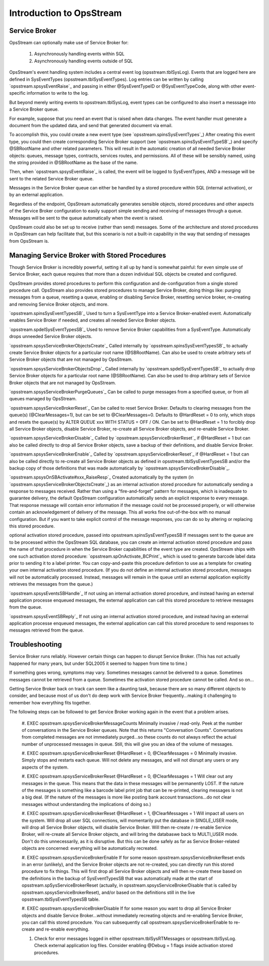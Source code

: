 #####################
﻿Introduction to OpsStream
#####################


Service Broker
**************
OpsStream can optionally make use of Service Broker for:

    #. Asynchronously handling events within SQL
    #. Asynchronously handling events outside of SQL

OpsStream's event handling system includes a central event log (opsstream.tblSysLog).  Events that are logged here are defined in SysEventTypes (opsstream.tblSysEventTypes).  Log entries can be written by calling `opsstream.spsysEventRaise`_ and passing in either @SysEventTypeID or @SysEventTypeCode, along with other event-specific information to write to the log.

But beyond merely writing events to opsstream.tblSysLog, event types can be configured to also insert a messsage into a Service Broker queue.

For example, suppose that you need an event that is raised when data changes.  The event handler must generate a document from the updated data, and send that generated document via email.

To accomplish this, you could create a new event type (see `opsstream.spinsSysEventTypes`_)  After creating this event type, you could then create corresponding Service Broker support (see `opsstream.spinsSysEventTypeSB`_) and specify @SBRootName and other related parameters.  This will result in the automatic creation of all needed Service Broker objects:  queues, message types, contracts, services routes, and permissions.  All of these will be sensibly named, using the string provided in @SBRootName as the base of the name.

Then, when `opsstream.spsysEventRaise`_ is called, the event will be logged to SysEventTypes, AND a message will be sent to the related Service Broker queue.

Messages in the Service Broker queue can either be handled by a stored procedure within SQL (internal activation), or by an external application.

Regardless of the endpoint, OpsStream automatically generates sensible objects, stored procedures and other aspects of the Service Broker configuration to easily support simple sending and receiving of messages through a queue.  Messages will be sent to the queue automatically when the event is raised.

OpsStream could also be set up to receive (rather than send) messages.  Some of the architecture and stored procedures in OpsStream can help facilitate that, but this scenario is not a built-in capability in the way that sending of messages from OpsStream is.

Managing Service Broker with Stored Procedures
**************

Though Service Broker is incredibly powerful, setting it all up by hand is somewhat painful:  for even simple use of Service Broker, each queue requires that more than a dozen individual SQL objects be created and configured.

OpsStream provides stored procedures to perform this configuration and de-configuration from a single stored procedure call.  OpsStream also provides stored procedures to manage Service Broker, doing things like:  purging messages from a queue, resetting a queue, enabling or disabling Service Broker, resetting service broker, re-creating and removing Service Broker objects, and more.

`opsstream.spinsSysEventTypesSB`_  Used to turn a SysEventType into a Service Broker-enabled event.  Automatically enables Service Broker if needed, and creates all needed Service Broker objects.

`opsstream.spdelSysEventTypesSB`_  Used to remove Service Broker capabilities from a SysEventType.  Automatically drops unneeded Service Broker objects.

`opsstream.spsysServiceBrokerObjectsCreate`_  Called internally by `opsstream.spinsSysEventTypesSB`_ to actually create Service Broker objects for a particular root name (@SBRootName).  Can also be used to create arbitrary sets of Service Broker objects that are not managed by OpsStream.

`opsstream.spsysServiceBrokerObjectsDrop`_  Called internally by `opsstream.spdelSysEventTypesSB`_ to actually drop Service Broker objects for a particular root name (@SBRootName).  Can also be used to drop arbitrary sets of Service Broker objects that are not managed by OpsStream.

`opsstream.spsysServiceBrokerPurgeQueues`_  Can be called to purge messages from a specified queue, or from all queues managed by OpsStream.

`opsstream.spsysServiceBrokerReset`_  Can be called to reset Service Broker.  Defaults to clearing messages from the queue(s) (@ClearMessages=1), but can be set to @ClearMessages=0.  Defaults to @HardReset = 0 to only, which stops and resets the queue(s) by ALTER QUEUE xxx WITH STATUS = OFF / ON.  Can be set to @HardReset = 1 to forcibly drop all Service Broker objects, disable Service Broker, re-create all Service Broker objects, and re-enable Service Broker.

`opsstream.spsysServiceBrokerDisable`_  Called by `opsstream.spsysServiceBrokerReset`_ if @HardReset = 1 but can also be called directly to drop all Service Broker objects, save a backup of their definitions, and disable Service Broker.

`opsstream.spsysServiceBrokerEnable`_  Called by `opsstream.spsysServiceBrokerReset`_ if @HardReset = 1 but can also be called directly to re-create all Service Broker objects as defined in opsstream.tblSysEventTypesSB and/or the backup copy of those definitions that was made automatically by `opsstream.spsysServiceBrokerDisable`_.

`opsstream.spsysOnSBActivate#xxx_RaiseResp`_  Created automatically by the system (in `opsstream.spsysServiceBrokerObjectsCreate`_) as an internal activation stored procedure for automatically sending a response to messages received.  Rather than using a "fire-and-forget" pattern for messages, which is inadequate to guarantee delivery, the default OpsStream configuration automatically sends an explicit response to every message.  That response message will contain error information if the message could not be processed properly, or will otherwise contain an acknowledgement of delivery of the message.  This all works fine out-of-the-box with no manual configuration.  But if you want to take explicit control of the message responses, you can do so by altering or replacing this stored procedure.

optional activation stored procedure, passed into opsstream.spinsSysEventTypesSB  If messages sent to the queue are to be processed within the OpsStream SQL database, you can create an internal activation stored procedure and pass the name of that procedure in when the Service Broker capabilities of the event type are created.  OpsStream ships with one such activation stored procedure:  `opsstream.spOnActivate_BCPrint`_ which is used to generate barcode label data prior to sending it to a label printer.  You can copy-and-paste this procedure defintion to use as a template for creating your own internal activation stored procedure.  (If you do not define an internal activation stored procedure, messages will not be automatically processed.  Instead, messages will remain in the queue until an external application explicitly retrieves the messages from the queue.)

`opsstream.spsysEventsSBHandle`_  If not using an internal activation stored procedure, and instead having an external application processe enqueued messages, the external application can call this stored procedure to retrieve messages from the queue.

`opsstream.spsysEventSBReply`_  If not using an internal activation stored procedure, and instead having an external application processe enqueued messages, the external application can call this stored procedure to send responses to messages retrieved from the queue.

Troubleshooting
**********************

Service Broker runs reliably.  However certain things can happen to disrupt Service Broker.  (This has not actually happened for many years, but under SQL2005 it seemed to happen from time to time.)

If something goes wrong, symptoms may vary.  Sometimes messages cannot be delivered to a queue.  Sometimes messages cannot be retrieved from a queue.  Sometimes the activation stored procedure cannot be called.  And so on...

Getting Service Broker back on track can seem like a daunting task, because there are so many different objects to consider, and because most of us don't do deep work with Service Broker frequently...making it challenging to remember how everything fits together.

The following steps can be followed to get Service Broker working again in the event that a problem arises.

    #. EXEC opsstream.spsysServiceBrokerMessageCounts
    Minimally invasive / read-only.  Peek at the number of conversations in the Service Broker queues.  Note that this returns "Conversation Counts".  Conversations from completed messages are not immediately purged...so these counts do not always reflect the actual number of unprocessed messages in queue.  Still, this will give you an idea of the volume of messages.
    
    #. EXEC opsstream.spsysServiceBrokerReset @HardReset = 0, @ClearMessages = 0
    Minimally invasive.  Simply stops and restarts each queue.  Will not delete any messages, and will not disrupt any users or any aspects of the system.
    
    #. EXEC opsstream.spsysServiceBrokerReset @HardReset = 0, @ClearMessages = 1
    Will clear out any messages in the queue.  This means that the data in these messages will be permanently LOST.  If the nature of the messages is something like a barcode label print job that can be re-printed, clearing messages is not a big deal.  (If the nature of the messages is more like posting bank account transactions...do not clear messages without understanding the implications of doing so.)
    
    #. EXEC opsstream.spsysServiceBrokerReset @HardReset = 1, @ClearMessages = 1
    Will impact all users on the system.  Will drop all user SQL connections, will momentarily put the database in SINGLE_USER mode, will drop all Service Broker objects, will disable Service Broker.  Will then re-create / re-enable Service Broker, will re-create all Service Broker objects, and will bring the databaswe back to MULTI_USER mode.  Don't do this unnecessarily, as it is disruptive.  But this can be done safely as far as Service Broker-related objects are concerned:  everything will be automatically recreated.
    
    #. EXEC opsstream.spsysServiceBrokerEnable
    If for some reason opsstream.spsysServiceBrokerReset ends in an error (unlikely), and the Service Broker objects are not re-created, you can directly run this stored procedure to fix things.  This will first drop all Service Broker objects and will then re-create these based on the definitions in the backup of SysEventTypesSB that was automatically made at the start of opsstream.spSysServiceBrokerReset (actually, in opsstream.spsysServiceBrokerDisable that is called by opsstream.spsysServiceBrokerReset), and/or based on the definitions still in the live opsstream.tblSysEventTypesSB table.
    
    #. EXEC opsstream.spsysServiceBrokerDisable
    If for some reason you want to drop all Service Broker objects and disable Service Broker...without immediately recreating objects and re-enabling Service Broker, you can call this stored procedure.  You can subsequently call opsstream.spsysServiceBrokerEnable to re-create and re-enable everything.
    
    #. Check for error messages logged in either opsstream.tblSysRTMessages or opsstream.tblSysLog.  Check external application log files.  Consider enabling @Debug = 1 flags inside activation stored procedures.

